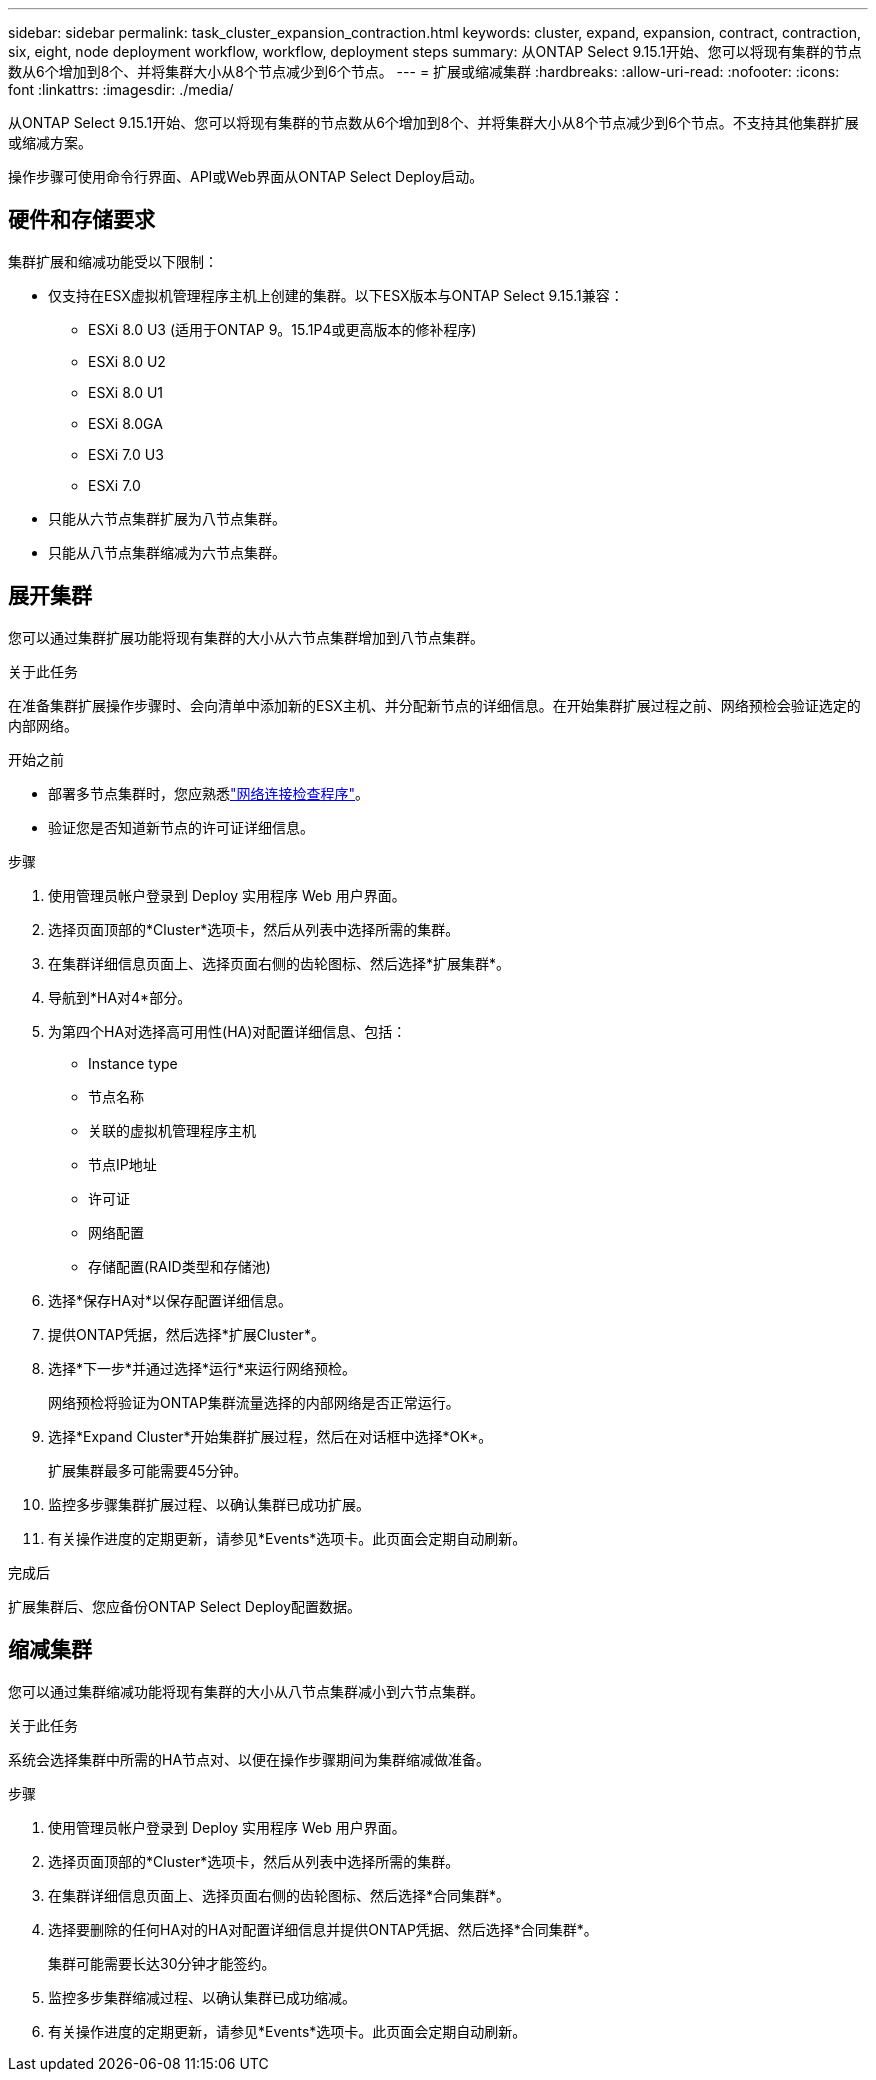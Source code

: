 ---
sidebar: sidebar 
permalink: task_cluster_expansion_contraction.html 
keywords: cluster, expand, expansion, contract, contraction, six, eight, node deployment workflow, workflow, deployment steps 
summary: 从ONTAP Select 9.15.1开始、您可以将现有集群的节点数从6个增加到8个、并将集群大小从8个节点减少到6个节点。 
---
= 扩展或缩减集群
:hardbreaks:
:allow-uri-read: 
:nofooter: 
:icons: font
:linkattrs: 
:imagesdir: ./media/


[role="lead"]
从ONTAP Select 9.15.1开始、您可以将现有集群的节点数从6个增加到8个、并将集群大小从8个节点减少到6个节点。不支持其他集群扩展或缩减方案。

操作步骤可使用命令行界面、API或Web界面从ONTAP Select Deploy启动。



== 硬件和存储要求

集群扩展和缩减功能受以下限制：

* 仅支持在ESX虚拟机管理程序主机上创建的集群。以下ESX版本与ONTAP Select 9.15.1兼容：
+
** ESXi 8.0 U3 (适用于ONTAP 9。15.1P4或更高版本的修补程序)
** ESXi 8.0 U2
** ESXi 8.0 U1
** ESXi 8.0GA
** ESXi 7.0 U3
** ESXi 7.0


* 只能从六节点集群扩展为八节点集群。
* 只能从八节点集群缩减为六节点集群。




== 展开集群

您可以通过集群扩展功能将现有集群的大小从六节点集群增加到八节点集群。

.关于此任务
在准备集群扩展操作步骤时、会向清单中添加新的ESX主机、并分配新节点的详细信息。在开始集群扩展过程之前、网络预检会验证选定的内部网络。

.开始之前
* 部署多节点集群时，您应熟悉link:https://docs.netapp.com/us-en/ontap-select/task_adm_connectivity.html["网络连接检查程序"]。
* 验证您是否知道新节点的许可证详细信息。


.步骤
. 使用管理员帐户登录到 Deploy 实用程序 Web 用户界面。
. 选择页面顶部的*Cluster*选项卡，然后从列表中选择所需的集群。
. 在集群详细信息页面上、选择页面右侧的齿轮图标、然后选择*扩展集群*。
. 导航到*HA对4*部分。
. 为第四个HA对选择高可用性(HA)对配置详细信息、包括：
+
** Instance type
** 节点名称
** 关联的虚拟机管理程序主机
** 节点IP地址
** 许可证
** 网络配置
** 存储配置(RAID类型和存储池)


. 选择*保存HA对*以保存配置详细信息。
. 提供ONTAP凭据，然后选择*扩展Cluster*。
. 选择*下一步*并通过选择*运行*来运行网络预检。
+
网络预检将验证为ONTAP集群流量选择的内部网络是否正常运行。

. 选择*Expand Cluster*开始集群扩展过程，然后在对话框中选择*OK*。
+
扩展集群最多可能需要45分钟。

. 监控多步骤集群扩展过程、以确认集群已成功扩展。
. 有关操作进度的定期更新，请参见*Events*选项卡。此页面会定期自动刷新。


.完成后
扩展集群后、您应备份ONTAP Select Deploy配置数据。



== 缩减集群

您可以通过集群缩减功能将现有集群的大小从八节点集群减小到六节点集群。

.关于此任务
系统会选择集群中所需的HA节点对、以便在操作步骤期间为集群缩减做准备。

.步骤
. 使用管理员帐户登录到 Deploy 实用程序 Web 用户界面。
. 选择页面顶部的*Cluster*选项卡，然后从列表中选择所需的集群。
. 在集群详细信息页面上、选择页面右侧的齿轮图标、然后选择*合同集群*。
. 选择要删除的任何HA对的HA对配置详细信息并提供ONTAP凭据、然后选择*合同集群*。
+
集群可能需要长达30分钟才能签约。

. 监控多步集群缩减过程、以确认集群已成功缩减。
. 有关操作进度的定期更新，请参见*Events*选项卡。此页面会定期自动刷新。

